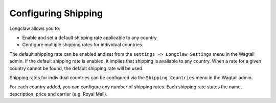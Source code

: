 .. shipping:


Configuring Shipping
====================

Longclaw allows you to:

- Enable and set a default shipping rate applicable to any country
- Configure multiple shipping rates for individual countries.

The default shipping rate can be enabled and set from the ``settings -> Longclaw Settings`` menu
in the Wagtail admin. 
If the default shipping rate is enabled, it implies that shipping is available to any country. 
When a rate for a given country cannot be found, the default shipping rate will be used.

Shipping rates for individual countries can be configured via the ``Shipping Countries`` menu in the
Wagtail admin.

For each country added, you can configure any number of shipping rates. Each shipping rate states the
name, description, price and carrier (e.g. Royal Mail). 

